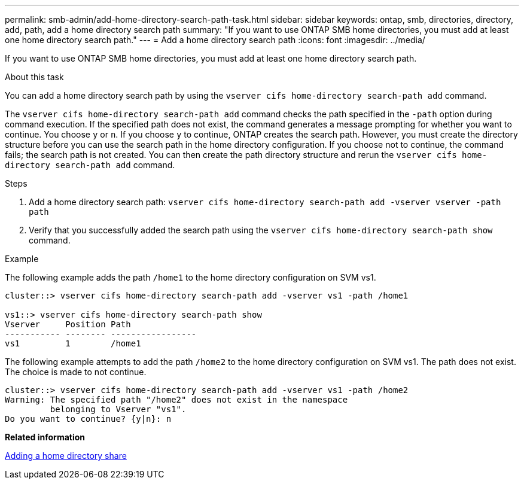 ---
permalink: smb-admin/add-home-directory-search-path-task.html
sidebar: sidebar
keywords: ontap, smb, directories, directory, add, path, add a home directory search path
summary: "If you want to use ONTAP SMB home directories, you must add at least one home directory search path."
---
= Add a home directory search path
:icons: font
:imagesdir: ../media/

[.lead]
If you want to use ONTAP SMB home directories, you must add at least one home directory search path.

.About this task

You can add a home directory search path by using the `vserver cifs home-directory search-path add` command.

The `vserver cifs home-directory search-path add` command checks the path specified in the `-path` option during command execution. If the specified path does not exist, the command generates a message prompting for whether you want to continue. You choose `y` or `n`. If you choose `y` to continue, ONTAP creates the search path. However, you must create the directory structure before you can use the search path in the home directory configuration. If you choose not to continue, the command fails; the search path is not created. You can then create the path directory structure and rerun the `vserver cifs home-directory search-path add` command.

.Steps

. Add a home directory search path: `vserver cifs home-directory search-path add -vserver vserver -path path`
. Verify that you successfully added the search path using the `vserver cifs home-directory search-path show` command.

.Example

The following example adds the path `/home1` to the home directory configuration on SVM vs1.

----
cluster::> vserver cifs home-directory search-path add -vserver vs1 -path /home1

vs1::> vserver cifs home-directory search-path show
Vserver     Position Path
----------- -------- -----------------
vs1         1        /home1
----

The following example attempts to add the path `/home2` to the home directory configuration on SVM vs1. The path does not exist. The choice is made to not continue.

----
cluster::> vserver cifs home-directory search-path add -vserver vs1 -path /home2
Warning: The specified path "/home2" does not exist in the namespace
         belonging to Vserver "vs1".
Do you want to continue? {y|n}: n
----

*Related information*

xref:add-home-directory-share-task.adoc[Adding a home directory share]
